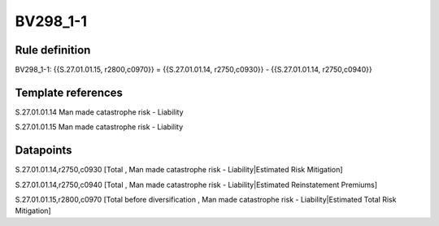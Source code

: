 =========
BV298_1-1
=========

Rule definition
---------------

BV298_1-1: {{S.27.01.01.15, r2800,c0970}} = {{S.27.01.01.14, r2750,c0930}} - {{S.27.01.01.14, r2750,c0940}}


Template references
-------------------

S.27.01.01.14 Man made catastrophe risk - Liability

S.27.01.01.15 Man made catastrophe risk - Liability


Datapoints
----------

S.27.01.01.14,r2750,c0930 [Total , Man made catastrophe risk - Liability|Estimated Risk Mitigation]

S.27.01.01.14,r2750,c0940 [Total , Man made catastrophe risk - Liability|Estimated Reinstatement Premiums]

S.27.01.01.15,r2800,c0970 [Total before diversification , Man made catastrophe risk - Liability|Estimated Total Risk Mitigation]



